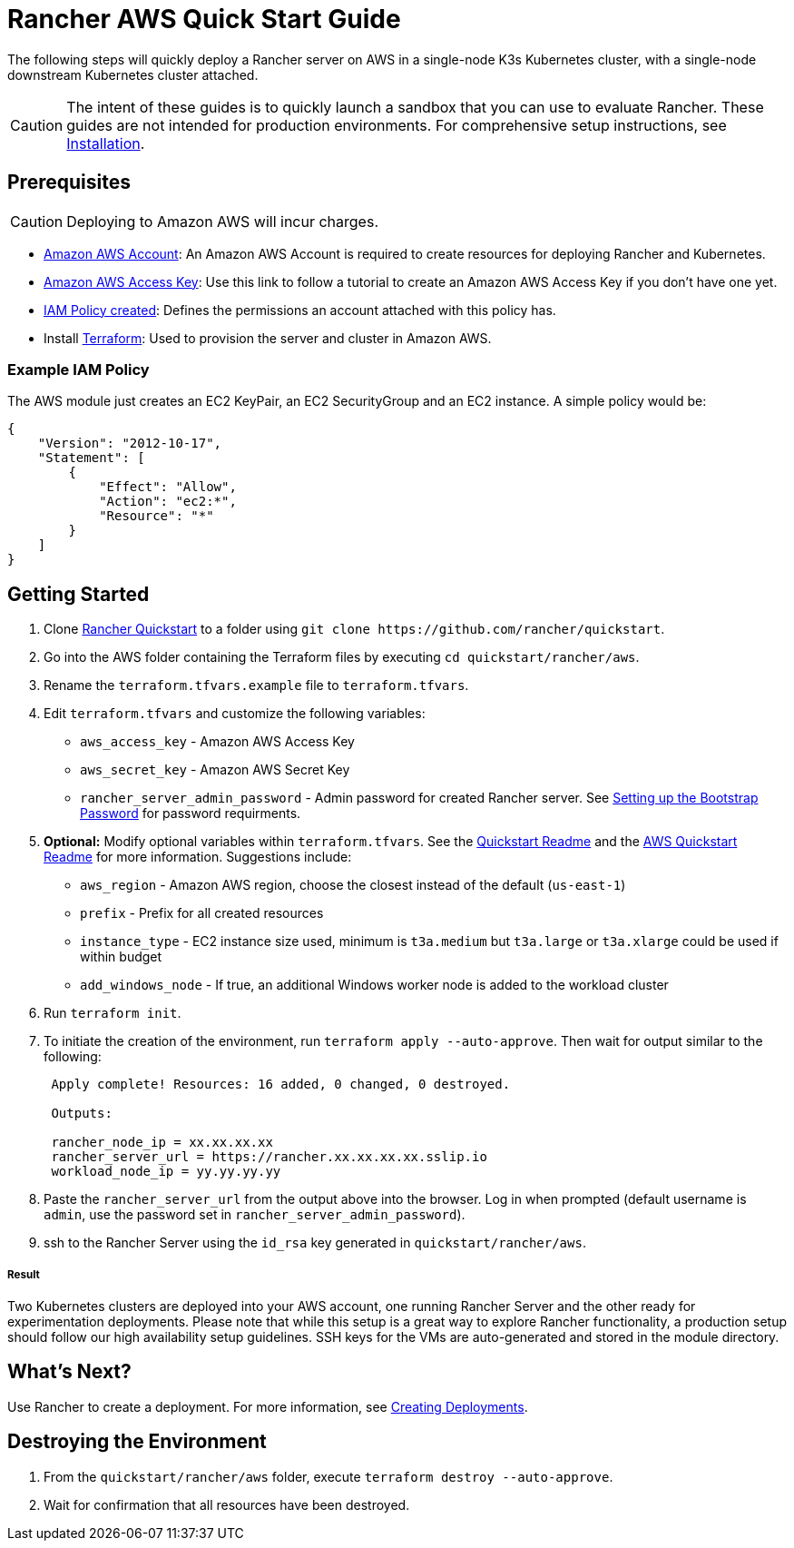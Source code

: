 = Rancher AWS Quick Start Guide
:description: Read this step by step Rancher AWS guide to quickly deploy a Rancher server with a single-node downstream Kubernetes cluster attached.

The following steps will quickly deploy a Rancher server on AWS in a single-node K3s Kubernetes cluster, with a single-node downstream Kubernetes cluster attached.

[CAUTION]
====

The intent of these guides is to quickly launch a sandbox that you can use to evaluate Rancher. These guides are not intended for production environments. For comprehensive setup instructions, see xref:../../installation-and-upgrade/installation-and-upgrade.adoc[Installation].
====


== Prerequisites

[CAUTION]
====

Deploying to Amazon AWS will incur charges.
====


* https://aws.amazon.com/account/[Amazon AWS Account]: An Amazon AWS Account is required to create resources for deploying Rancher and Kubernetes.
* https://docs.aws.amazon.com/general/latest/gr/managing-aws-access-keys.html[Amazon AWS Access Key]: Use this link to follow a tutorial to create an Amazon AWS Access Key if you don't have one yet.
* https://docs.aws.amazon.com/IAM/latest/UserGuide/access_policies_create.html#access_policies_create-start[IAM Policy created]: Defines the permissions an account attached with this policy has.
* Install https://www.terraform.io/downloads.html[Terraform]: Used to provision the server and cluster in Amazon AWS.

=== Example IAM Policy

The AWS module just creates an EC2 KeyPair, an EC2 SecurityGroup and an EC2 instance. A simple policy would be:

[,json]
----
{
    "Version": "2012-10-17",
    "Statement": [
        {
            "Effect": "Allow",
            "Action": "ec2:*",
            "Resource": "*"
        }
    ]
}
----

== Getting Started

. Clone https://github.com/rancher/quickstart[Rancher Quickstart] to a folder using `+git clone https://github.com/rancher/quickstart+`.
. Go into the AWS folder containing the Terraform files by executing `cd quickstart/rancher/aws`.
. Rename the `terraform.tfvars.example` file to `terraform.tfvars`.
. Edit `terraform.tfvars` and customize the following variables:
 ** `aws_access_key` - Amazon AWS Access Key
 ** `aws_secret_key` - Amazon AWS Secret Key
 ** `rancher_server_admin_password` - Admin password for created Rancher server. See link:../../installation-and-upgrade/resources/bootstrap-password.adoc#password-requirements[Setting up the Bootstrap Password] for password requirments.
. *Optional:* Modify optional variables within `terraform.tfvars`. See the https://github.com/rancher/quickstart[Quickstart Readme] and the https://github.com/rancher/quickstart/tree/master/rancher/aws[AWS Quickstart Readme] for more information.
Suggestions include:
 ** `aws_region` - Amazon AWS region, choose the closest instead of the default (`us-east-1`)
 ** `prefix` - Prefix for all created resources
 ** `instance_type` - EC2 instance size used, minimum is `t3a.medium` but `t3a.large` or `t3a.xlarge` could be used if within budget
 ** `add_windows_node` - If true, an additional Windows worker node is added to the workload cluster
. Run `terraform init`.
. To initiate the creation of the environment, run `terraform apply --auto-approve`. Then wait for output similar to the following:
+
----
 Apply complete! Resources: 16 added, 0 changed, 0 destroyed.

 Outputs:

 rancher_node_ip = xx.xx.xx.xx
 rancher_server_url = https://rancher.xx.xx.xx.xx.sslip.io
 workload_node_ip = yy.yy.yy.yy
----

. Paste the `rancher_server_url` from the output above into the browser. Log in when prompted (default username is `admin`, use the password set in `rancher_server_admin_password`).
. ssh to the Rancher Server using the `id_rsa` key generated in `quickstart/rancher/aws`.

[discrete]
===== Result

Two Kubernetes clusters are deployed into your AWS account, one running Rancher Server and the other ready for experimentation deployments. Please note that while this setup is a great way to explore Rancher functionality, a production setup should follow our high availability setup guidelines. SSH keys for the VMs are auto-generated and stored in the module directory.

== What's Next?

Use Rancher to create a deployment. For more information, see xref:../deploy-workloads/deploy-workloads.adoc[Creating Deployments].

== Destroying the Environment

. From the `quickstart/rancher/aws` folder, execute `terraform destroy --auto-approve`.
. Wait for confirmation that all resources have been destroyed.
